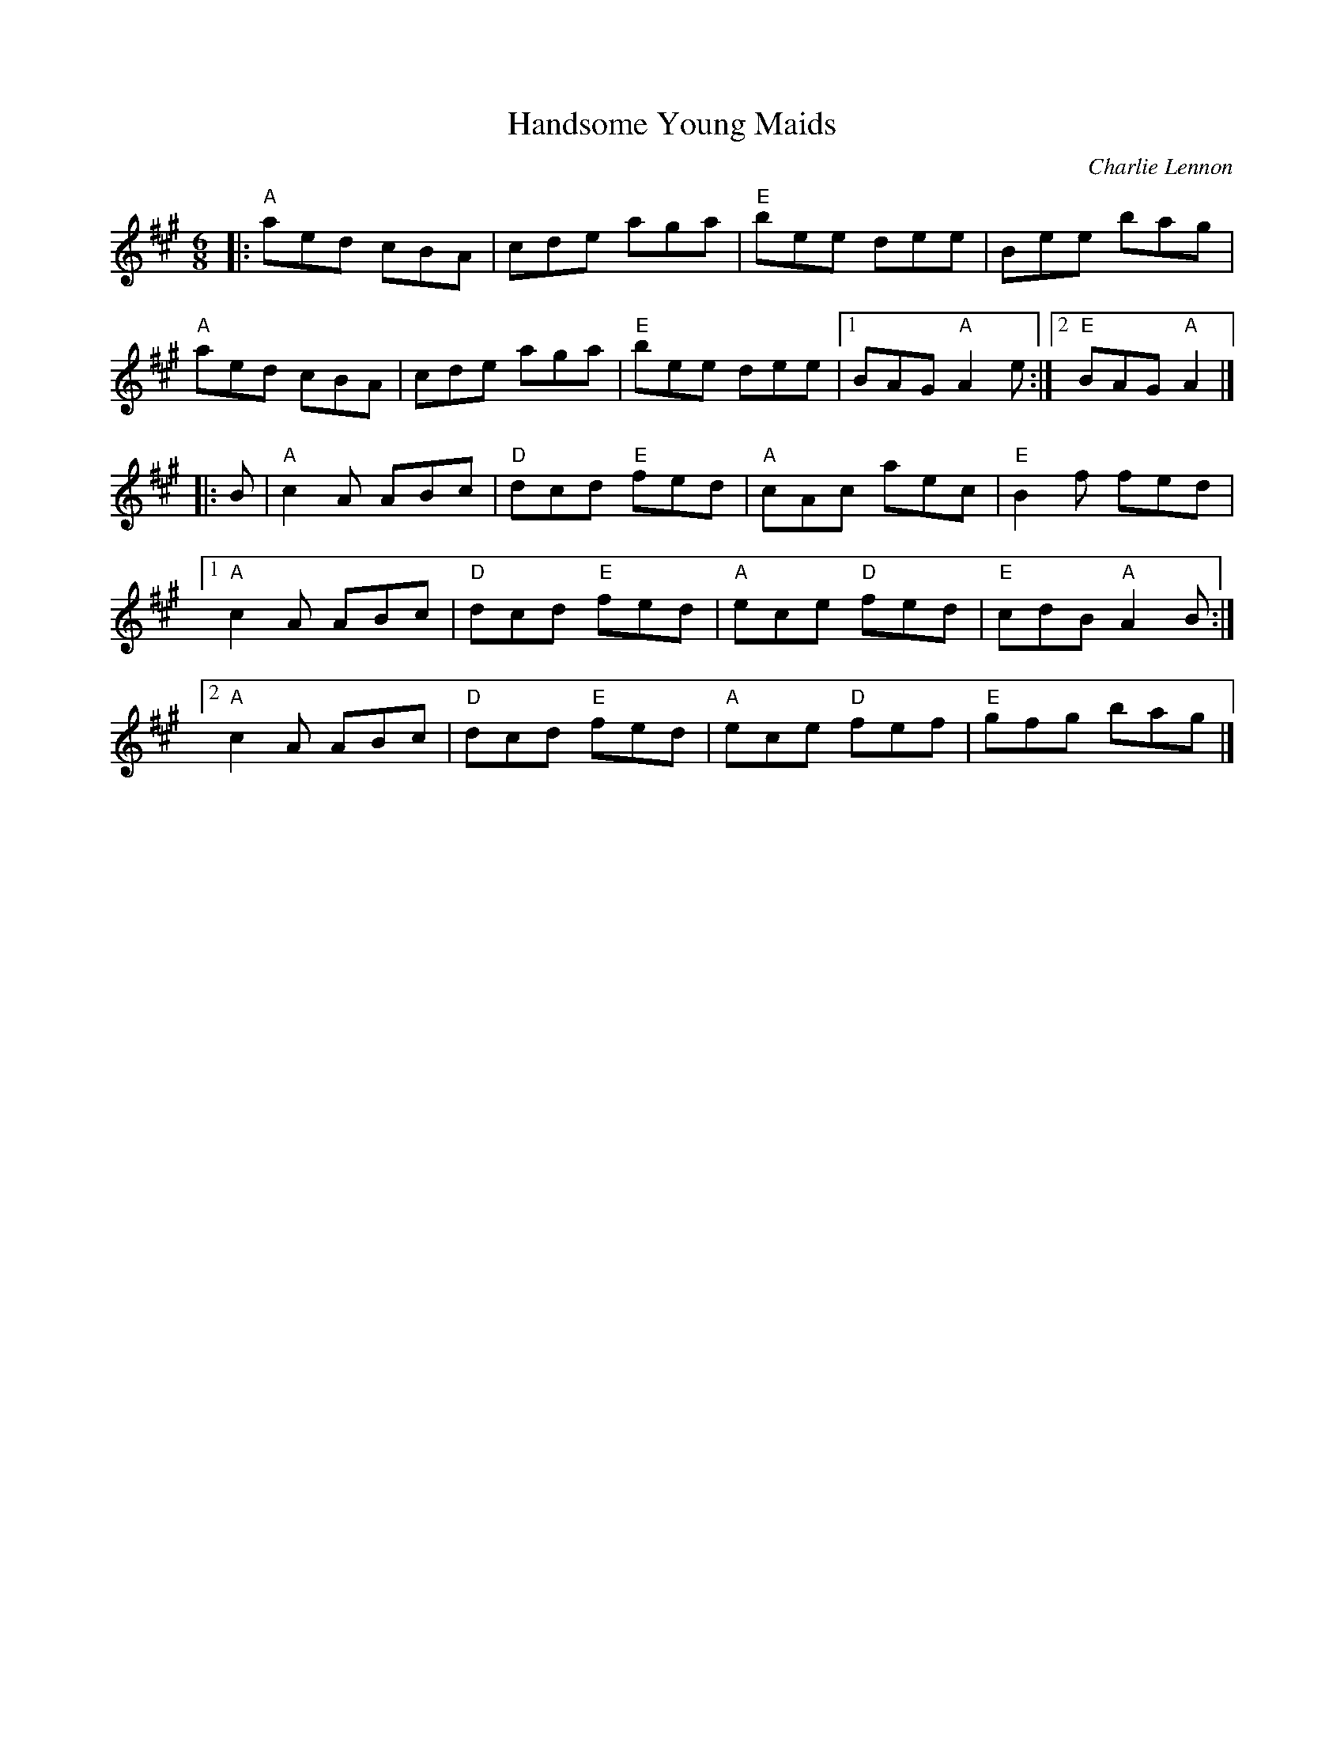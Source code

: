 X: 1
T: Handsome Young Maids
C: Charlie Lennon
M: 6/8
R: jig
K: A
|:\
"A"aed cBA | cde aga | "E"bee dee | Bee bag |
"A"aed cBA | cde aga | "E"bee dee |1 BAG "A"A2e :|2 "E"BAG "A"A2 |]
|: B |\
"A"c2A ABc | "D"dcd "E"fed | "A"cAc aec | "E"B2f fed |
[1 "A"c2A ABc | "D"dcd "E"fed | "A"ece "D"fed | "E"cdB "A"A2B :|
[2 "A"c2A ABc | "D"dcd "E"fed | "A"ece "D"fef | "E"gfg bag |]
% text Roaring Jelly  J-52
% text 10/31/00
